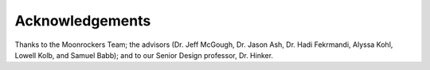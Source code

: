 Acknowledgements
=================

Thanks to the Moonrockers Team; the advisors (Dr. Jeff McGough, Dr. Jason Ash,
Dr. Hadi Fekrmandi, Alyssa Kohl, Lowell Kolb, and Samuel Babb); and to our
Senior Design professor, Dr. Hinker.
